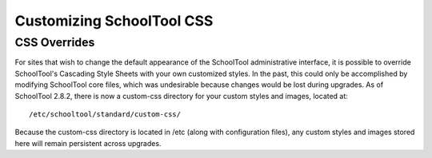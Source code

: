 Customizing SchoolTool CSS
==========================

CSS Overrides
-------------

For sites that wish to change the default appearance of the SchoolTool
administrative interface, it is possible to override SchoolTool's Cascading
Style Sheets with your own customized styles. In the past, this could only be
accomplished by modifying SchoolTool core files, which was undesirable because
changes would be lost during upgrades. As of SchoolTool 2.8.2, there is now a
custom-css directory for your custom styles and images, located at::

    /etc/schooltool/standard/custom-css/

Because the custom-css directory is located in /etc (along with configuration
files), any custom styles and images stored here will remain persistent across
upgrades.
